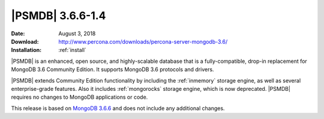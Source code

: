.. _3.6.6-1.4:

=================
|PSMDB| 3.6.6-1.4
=================

:Date: August 3, 2018
:Download: http://www.percona.com/downloads/percona-server-mongodb-3.6/
:Installation: :ref:`install`

|PSMDB| is an enhanced, open source, and highly-scalable database that is
a fully-compatible, drop-in replacement for MongoDB 3.6 Community Edition.
It supports MongoDB 3.6 protocols and drivers.

|PSMDB| extends Community Edition functionality by including the
:ref:`inmemory` storage engine, as well as several enterprise-grade features.
Also it includes :ref:`mongorocks` storage engine, which is now deprecated.
|PSMDB| requires no changes to MongoDB applications or code.

This release is based on `MongoDB 3.6.6 
<https://docs.mongodb.com/manual/release-notes/3.6/#jul-10-2018>`_
and does not include any additional changes.
